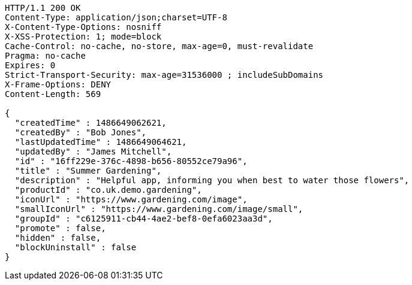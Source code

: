 [source,http,options="nowrap"]
----
HTTP/1.1 200 OK
Content-Type: application/json;charset=UTF-8
X-Content-Type-Options: nosniff
X-XSS-Protection: 1; mode=block
Cache-Control: no-cache, no-store, max-age=0, must-revalidate
Pragma: no-cache
Expires: 0
Strict-Transport-Security: max-age=31536000 ; includeSubDomains
X-Frame-Options: DENY
Content-Length: 569

{
  "createdTime" : 1486649062621,
  "createdBy" : "Bob Jones",
  "lastUpdatedTime" : 1486649064621,
  "updatedBy" : "James Mitchell",
  "id" : "16ff229e-376c-4898-b656-80552ce79a96",
  "title" : "Summer Gardening",
  "description" : "Helpful app, informing you when best to water those flowers",
  "productId" : "co.uk.demo.gardening",
  "iconUrl" : "https://www.gardening.com/image",
  "smallIconUrl" : "https://www.gardening.com/image/small",
  "groupId" : "c6125911-cb44-4ae2-bef8-0efa6023aa3d",
  "promote" : false,
  "hidden" : false,
  "blockUninstall" : false
}
----
